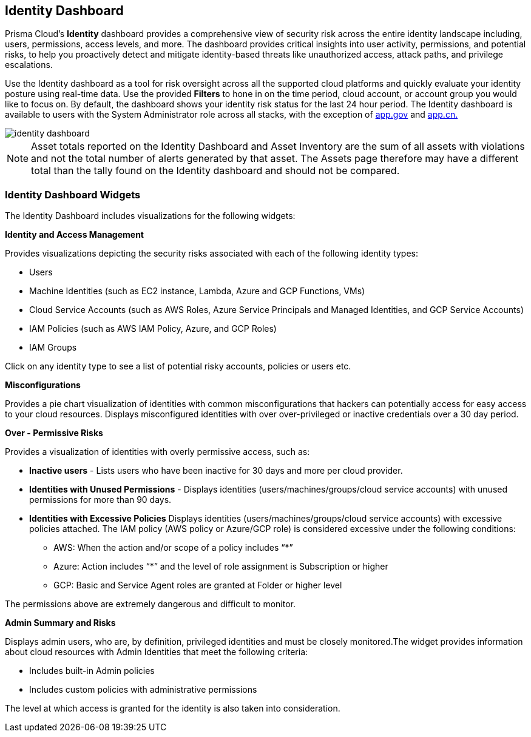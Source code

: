 == Identity Dashboard

Prisma Cloud's *Identity* dashboard provides a comprehensive view of security risk across the entire identity landscape including, users, permissions, access levels, and more. The dashboard provides critical insights into user activity, permissions, and potential risks, to help you proactively detect and mitigate identity-based threats like unauthorized access, attack paths, and privilege escalations. 

Use the Identity dashboard as a tool for risk oversight across all the supported cloud platforms and quickly evaluate your identity posture using real-time data. Use the provided *Filters* to hone in on the time period, cloud account, or account group you would like to focus on. By default, the dashboard shows your identity risk status for the last 24 hour period. The Identity dashboard is available to users with the System Administrator role across all stacks, with the exception of http://app.gov[app.gov] and http://app.cn[app.cn.]

image::dashboards/identity-dashboard.gif[]

NOTE: Asset totals reported on the Identity Dashboard and Asset Inventory are the sum of all assets with violations and not the total number of alerts generated by that asset. The Assets page therefore may have a different total than the tally found on the Identity dashboard and should not be compared. 



=== Identity Dashboard Widgets

The Identity Dashboard includes visualizations for the following widgets:

*Identity and Access Management*

Provides visualizations depicting the security risks associated with each of the following identity types:

* Users 

* Machine Identities (such as EC2 instance, Lambda, Azure and GCP Functions, VMs)

* Cloud Service Accounts (such as AWS Roles, Azure Service Principals and Managed Identities, and GCP Service Accounts)

* IAM Policies (such as AWS IAM Policy, Azure, and GCP Roles)

* IAM Groups

Click on any identity type to see a list of potential risky accounts, policies or users etc.

*Misconfigurations*

Provides a pie chart visualization of identities with common misconfigurations that hackers can potentially access for easy access to your cloud resources. Displays misconfigured identities with over over-privileged or inactive credentials over a 30 day period.

*Over - Permissive Risks*

Provides a visualization of identities with overly permissive access, such as:

* *Inactive users* - Lists users who have been inactive for 30 days and more per cloud provider. 

* *Identities with Unused Permissions* - Displays identities (users/machines/groups/cloud service accounts) with unused permissions for more than 90 days.

* *Identities with Excessive Policies* Displays identities (users/machines/groups/cloud service accounts) with excessive policies attached. The IAM policy (AWS policy or Azure/GCP role) is considered excessive under the following conditions:

** AWS: When the action and/or scope of a policy includes “*” 

** Azure: Action  includes “*” and the level of role assignment is Subscription or higher

** GCP: Basic and Service Agent roles are granted at Folder or higher level

The permissions above are extremely dangerous and difficult to monitor.

*Admin Summary and Risks*

Displays admin users, who are, by definition, privileged identities and must be closely monitored.The widget provides information about cloud resources with Admin Identities that meet the following criteria:

** Includes built-in Admin policies

** Includes custom policies with administrative permissions

The level at which access is granted for the identity is also taken into consideration.


